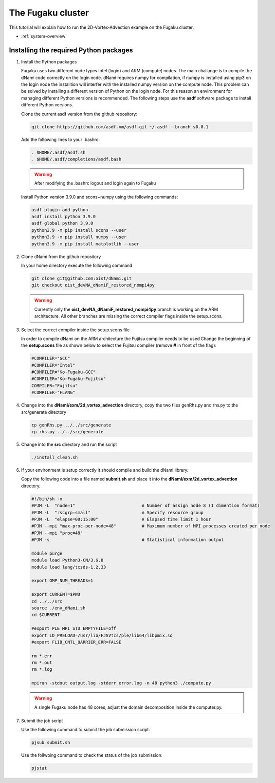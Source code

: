 The Fugaku cluster
******************
This tutorial will explain how to run the 2D-Vortex-Advection example 
on the Fugaku cluster.

* :ref:`system-overview` 


Installing the required Python packages
=======================================

#. Install the Python packages

   Fugaku uses two different node types Intel (login) and ARM (compute) nodes.
   The main challange is to compile the dNami code correctly on the login node.
   dNami requires numpy for compilation, if numpy is installed using pip3 on the
   login node the installtion will interfer with the installed numpy version on
   the compute node. This problem can be solved by installing a different version
   of Python on the login node.
   For this reason an environment for managing different Python versions is recommended.
   The following steps use the **asdf** software package to install different Python versions.

   Clone the current asdf version from the github repository:

   .. code-block:: bash

    git clone https://github.com/asdf-vm/asdf.git ~/.asdf --branch v0.8.1

   Add the following lines to your .bashrc:

   .. code-block:: bash

    . $HOME/.asdf/asdf.sh
    . $HOME/.asdf/completions/asdf.bash

   .. Warning::  After modifying the .bashrc logout and login again to Fugaku

   Install Python version 3.9.0 and scons+numpy using the following commands:

   .. code-block:: bash

    asdf plugin-add python
    asdf install python 3.9.0
    asdf global python 3.9.0
    python3.9 -m pip install scons --user
    python3.9 -m pip install numpy --user
    python3.9 -m pip install matplotlib --user

#. Clone dNami from the github repository

   In your home directory execute the following command

   .. code-block:: bash

    git clone git@github.com:oist/dNami.git
    git checkout oist_devNA_dNamiF_restored_nompi4py

   .. Warning:: Currently only the **oist_devNA_dNamiF_restored_nompi4py** branch is working on the ARM architecture.
      All other branches are missing the correct compiler flags inside the setup.scons.

#. Select the correct compiler inside the setup.scons file
   
   In order to compile dNami on the ARM architecture the Fujitsu compiler needs to be used
   Change the beginning of the **setup.scons** file as shown below to select
   the Fujitsu compiler (remove **#** in front of the flag):

   .. code-block:: bash

    #COMPILER="GCC"
    #COMPILER="Intel"
    #COMPILER="Ko-Fugaku-GCC"
    #COMPILER="Ko-Fugaku-Fujitsu"
    COMPILER="Fujitsu"
    #COMPILER="FLANG"

#. Change into the **dNami/exm/2d_vortex_advection** directory, copy the two files genRhs.py and rhs.py to the src/generate directory

   .. code-block:: bash

      cp genRhs.py ../../src/generate
      cp rhs.py ../../src/generate

#. Change into the **src** directory and run the script

   .. code-block:: bash

      ./install_clean.sh

#. If your environment is setup correctly it should compile and build the dNami library. 

   Copy the following code into a file named **submit.sh** and place it into the **dNami/exm/2d_vortex_advection** directory.

   .. code-block:: bash

     #!/bin/sh -x
     #PJM -L  "node=1"                          # Number of assign node 8 (1 dimention format)
     #PJM -L  "rscgrp=small"                    # Specify resource group
     #PJM -L  "elapse=00:15:00"                 # Elapsed time limit 1 hour
     #PJM --mpi "max-proc-per-node=48"          # Maximum number of MPI processes created per node
     #PJM --mpi "proc=48"
     #PJM -s                                    # Statistical information output
     
     module purge
     module load Python3-CN/3.6.8
     module load lang/tcsds-1.2.33
     
     export OMP_NUM_THREADS=1
     
     export CURRENT=$PWD
     cd ../../src
     source ./env_dNami.sh
     cd $CURRENT
     
     #export PLE_MPI_STD_EMPTYFILE=off
     export LD_PRELOAD=/usr/lib/FJSVtcs/ple/lib64/libpmix.so
     #export FLIB_CNTL_BARRIER_ERR=FALSE
     
     rm *.err
     rm *.out
     rm *.log
     
     mpirun -stdout output.log -stderr error.log -n 48 python3 ./compute.py

   .. Warning:: A single Fugaku node has 48 cores, adjust the domain decomposition inside the computer.py.

#. Submit the job script

   Use the following command to submit the job submission script:

   .. code-block:: bash

     pjsub submit.sh

   Use the follwoing command to check the status of the job submission:

   .. code-block:: bash

     pjstat
